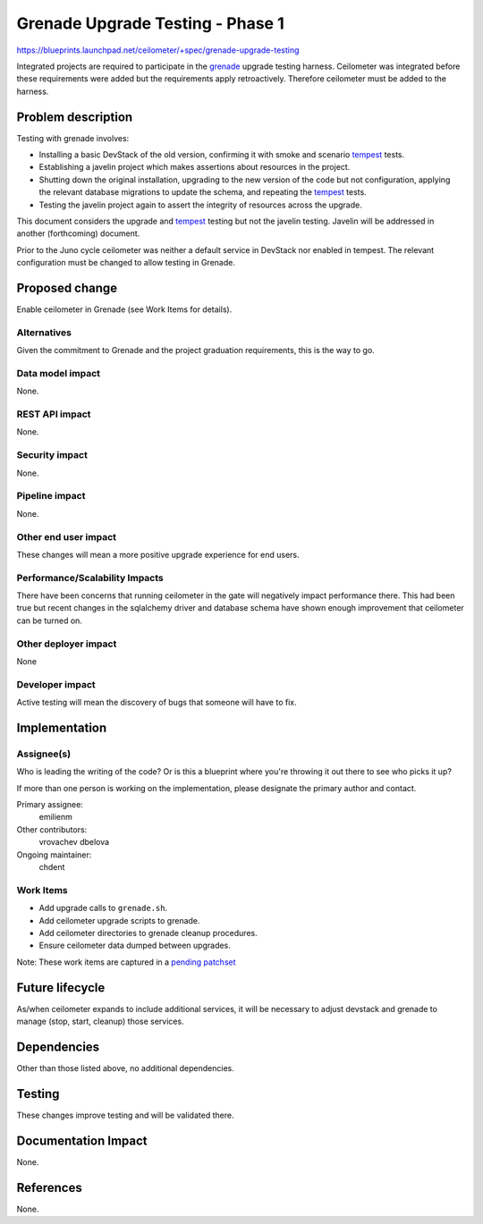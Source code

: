 ..
 This work is licensed under a Creative Commons Attribution 3.0 Unported
 License.

 http://creativecommons.org/licenses/by/3.0/legalcode

=================================
Grenade Upgrade Testing - Phase 1
=================================

https://blueprints.launchpad.net/ceilometer/+spec/grenade-upgrade-testing

Integrated projects are required to participate in the `grenade`_ upgrade
testing harness. Ceilometer was integrated before these requirements were
added but the requirements apply retroactively. Therefore ceilometer must be
added to the harness.

.. _grenade: https://github.com/openstack-dev/grenade

Problem description
===================

Testing with grenade involves:

* Installing a basic DevStack of the old version, confirming it
  with smoke and scenario `tempest`_ tests.
* Establishing a javelin project which makes assertions about
  resources in the project.
* Shutting down the original installation, upgrading to the new
  version of the code but not configuration, applying the relevant
  database migrations to update the schema, and repeating the
  `tempest`_ tests.
* Testing the javelin project again to assert the integrity of
  resources across the upgrade.

This document considers the upgrade and `tempest`_ testing but not the javelin
testing. Javelin will be addressed in another (forthcoming) document.

Prior to the Juno cycle ceilometer was neither a default service in DevStack
nor enabled in tempest. The relevant configuration must be changed to allow
testing in Grenade.

.. _tempest: https://github.com/openstack/tempest

Proposed change
===============

Enable ceilometer in Grenade (see Work Items for details).

Alternatives
------------

Given the commitment to Grenade and the project graduation requirements, this
is the way to go.

Data model impact
-----------------

None.

REST API impact
---------------

None.

Security impact
---------------

None.

Pipeline impact
---------------

None.

Other end user impact
---------------------

These changes will mean a more positive upgrade experience for end users.

Performance/Scalability Impacts
-------------------------------

There have been concerns that running ceilometer in the gate will negatively
impact performance there. This had been true but recent changes in the
sqlalchemy driver and database schema have shown enough improvement that
ceilometer can be turned on.

Other deployer impact
---------------------

None

Developer impact
----------------

Active testing will mean the discovery of bugs that someone will have to fix.

Implementation
==============

Assignee(s)
-----------

Who is leading the writing of the code? Or is this a blueprint where you're
throwing it out there to see who picks it up?

If more than one person is working on the implementation, please designate the
primary author and contact.

Primary assignee:
  emilienm

Other contributors:
  vrovachev
  dbelova

Ongoing maintainer:
  chdent

Work Items
----------

* Add upgrade calls to ``grenade.sh``.
* Add ceilometer upgrade scripts to grenade.
* Add ceilometer directories to grenade cleanup procedures.
* Ensure ceilometer data dumped between upgrades.

Note: These work items are captured in a `pending patchset`_

.. _pending patchset: https://review.openstack.org/#/c/94468/

Future lifecycle
================

As/when ceilometer expands to include additional services, it will be necessary
to adjust devstack and grenade to manage (stop, start, cleanup) those services.

Dependencies
============

Other than those listed above, no additional dependencies.

Testing
=======

These changes improve testing and will be validated there.

Documentation Impact
====================

None.

References
==========

None.
